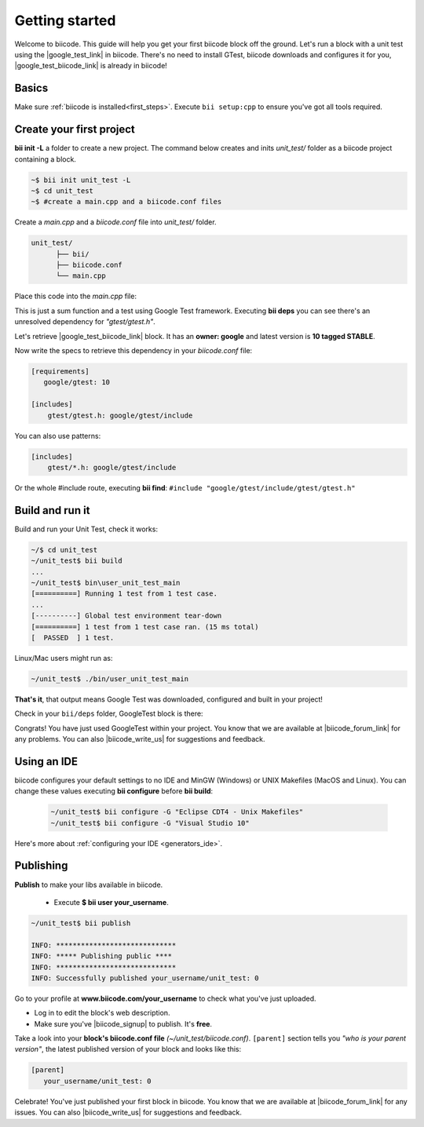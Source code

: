 .. _cpp_getting_started:

Getting started
===============

Welcome to biicode. This guide will help you get your first biicode block off the ground.
Let's run a block with a unit test using the |google_test_link| in biicode. There's no need to install GTest, biicode downloads and configures it for you, |google_test_biicode_link| is already in biicode!

.. |google_test_link| raw:: html

   <a href="https://code.google.com/p/googletest" target="_blank">Google Test Framework</a>

.. |google_test_biicode_link| raw:: html

   <a href="https://www.biicode.com/google/gtest" target="_blank">GTest</a>

.. _cpp_create_project:

Basics
------

Make sure :ref:`biicode is installed<first_steps>`. Execute ``bii setup:cpp`` to ensure you've got all tools required.

Create your first project
-------------------------

**bii init -L** a folder to create a new project. The command below creates and inits *unit_test/* folder as a biicode project containing a block. 

.. code-block:: bash

    ~$ bii init unit_test -L
    ~$ cd unit_test
    ~$ #create a main.cpp and a biicode.conf files

Create a *main.cpp* and a *biicode.conf* file into *unit_test/* folder.

.. code-block:: text

  unit_test/
        ├── bii/
        ├── biicode.conf
        └── main.cpp

Place this code into the *main.cpp* file:

.. code-block:: cpp
  :emphasize-lines: 1

  #include "gtest/gtest.h"
  
  int sum(int a, int b) {return a+b;}
  
  TEST(Sum, Normal) {
    EXPECT_EQ(5, sum(2, 3));
  }
  
  int main(int argc, char **argv) {
    testing::InitGoogleTest(&argc, argv);
    return RUN_ALL_TESTS();
  }

This is just a sum function and a test using Google Test framework. 
Executing **bii deps** you can see there's an unresolved dependency for *"gtest/gtest.h"*. 

Let's retrieve |google_test_biicode_link| block. It has an **owner: google** and latest version is **10 tagged STABLE**.

.. image:: /_static/img/c++/gtest_include.png

Now write the specs to retrieve this dependency in your *biicode.conf* file:

.. code-block:: text

  [requirements]
     google/gtest: 10

  [includes]
      gtest/gtest.h: google/gtest/include

.. container:: infonote

    You can also use patterns:

    .. code-block:: text

          [includes]
              gtest/*.h: google/gtest/include
    
    Or the whole #include route, executing **bii find**: 
    ``#include "google/gtest/include/gtest/gtest.h"``

Build and run it
----------------

Build and run your Unit Test, check it works:

.. code-block:: bash

  ~/$ cd unit_test
  ~/unit_test$ bii build
  ...
  ~/unit_test$ bin\user_unit_test_main
  [==========] Running 1 test from 1 test case.
  ...
  [----------] Global test environment tear-down
  [==========] 1 test from 1 test case ran. (15 ms total)
  [  PASSED  ] 1 test.

.. container:: infonote

    Linux/Mac users might run as:

    .. code-block:: bash

      ~/unit_test$ ./bin/user_unit_test_main

**That's it**, that output means Google Test was downloaded, configured and built in your project!

Check in your ``bii/deps`` folder, GoogleTest block is there:

.. code-block:: text
    :emphasize-lines: 1,2,5,6,7

    unit_test/
          ├── bii
          │   ├── build/
          │   ├── cmake/
          │   ├── deps
          │   │   └── google
          │   │       └── gtest/
          │   ├── layout.bii
          │   ├── lib/
          │   ├── policies.bii
          │   └── settings.bii
          ├── biicode.conf
          ├── bin
          │   └── user_unit_test_main
          ├── CMakeLists.txt
          └── main.cpp

Congrats! You have just used GoogleTest within your project. You know that we are available at |biicode_forum_link| for any problems. You can also |biicode_write_us| for suggestions and feedback.

Using an IDE
------------
biicode configures your default settings to no IDE and MinGW (Windows) or UNIX Makefiles (MacOS and Linux). You can change these values executing **bii configure** before **bii build**:

  .. code-block:: bash

    ~/unit_test$ bii configure -G "Eclipse CDT4 - Unix Makefiles"
    ~/unit_test$ bii configure -G "Visual Studio 10"

Here's more about :ref:`configuring your IDE <generators_ide>`.

.. _upload-your-code:

Publishing
----------

**Publish** to make your libs available in biicode.

  * Execute **$ bii user your_username**. 

.. code-block:: bash

   ~/unit_test$ bii publish

   INFO: *****************************
   INFO: ***** Publishing public ****
   INFO: *****************************
   INFO: Successfully published your_username/unit_test: 0


Go to your profile at **www.biicode.com/your_username** to check what you've just uploaded.

.. image:: /_static/img/c++/unit_test_publishing.png


.. container:: infonote

     * Log in to edit the block's web description. 
     * Make sure you've |biicode_signup| to publish. It's **free**.

Take a look into your **block's biicode.conf file** *(~/unit_test/biicode.conf)*. ``[parent]`` section tells you  *"who is your parent version"*, the latest published version of your block and looks like this:

.. code-block:: bash

   [parent]
      your_username/unit_test: 0

Celebrate! You've just published your first block in biicode. You know that we are available at |biicode_forum_link| for any issues. You can also |biicode_write_us| for suggestions and feedback.


.. |biicode_signup| raw:: html
   
   <b><a href="https://www.biicode.com/accounts/signup" target="_blank">got an account</a></b>

.. |biicode_forum_link| raw:: html

   <a href="http://forum.biicode.com" target="_blank">the biicode forum</a>
 

.. |biicode_write_us| raw:: html

   <a href="mailto:support@biicode.com" target="_blank">write us</a>



